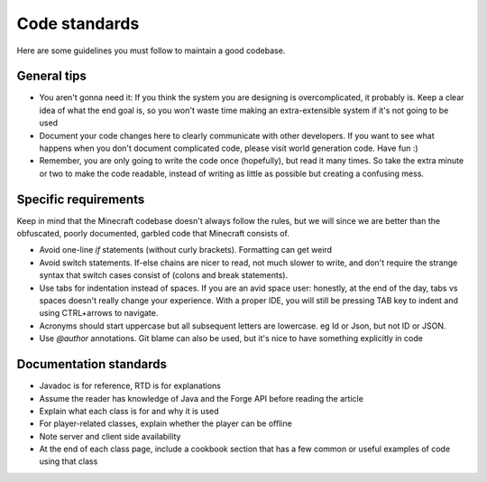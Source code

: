 Code standards
==============

Here are some guidelines you must follow to maintain a good codebase.

General tips
------------

* You aren't gonna need it: If you think the system you are designing is overcomplicated, it probably is. Keep a clear idea of what the end goal is, so you won't waste time making an extra-extensible system if it's not going to be used

* Document your code changes here to clearly communicate with other developers. If you want to see what happens when you don't document complicated code, please visit world generation code. Have fun :)

* Remember, you are only going to write the code once (hopefully), but read it many times. So take the extra minute or two to make the code readable, instead of writing as little as possible but creating a confusing mess.

Specific requirements
---------------------

Keep in mind that the Minecraft codebase doesn't always follow the rules, but we will since we are better than the obfuscated, poorly documented, garbled code that Minecraft consists of.

* Avoid one-line `if` statements (without curly brackets). Formatting can get weird

* Avoid switch statements. If-else chains are nicer to read, not much slower to write, and don't require the strange syntax that switch cases consist of (colons and break statements).

* Use tabs for indentation instead of spaces. If you are an avid space user: honestly, at the end of the day, tabs vs spaces doesn't really change your experience. With a proper IDE, you will still be pressing TAB key to indent and using CTRL+arrows to navigate.

* Acronyms should start uppercase but all subsequent letters are lowercase. eg Id or Json, but not ID or JSON.

* Use `@author` annotations. Git blame can also be used, but it's nice to have something explicitly in code

Documentation standards
-----------------------

- Javadoc is for reference, RTD is for explanations

- Assume the reader has knowledge of Java and the Forge API before reading the article

- Explain what each class is for and why it is used

- For player-related classes, explain whether the player can be offline

- Note server and client side availability

- At the end of each class page, include a cookbook section that has a few common or useful examples of code using that class
